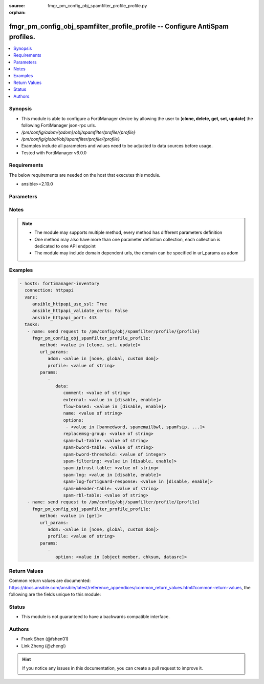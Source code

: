 :source: fmgr_pm_config_obj_spamfilter_profile_profile.py

:orphan:

.. _fmgr_pm_config_obj_spamfilter_profile_profile:

fmgr_pm_config_obj_spamfilter_profile_profile -- Configure AntiSpam profiles.
+++++++++++++++++++++++++++++++++++++++++++++++++++++++++++++++++++++++++++++

.. versionadded:: 2.10

.. contents::
   :local:
   :depth: 1


Synopsis
--------

- This module is able to configure a FortiManager device by allowing the user to **[clone, delete, get, set, update]** the following FortiManager json-rpc urls.
- `/pm/config/adom/{adom}/obj/spamfilter/profile/{profile}`
- `/pm/config/global/obj/spamfilter/profile/{profile}`
- Examples include all parameters and values need to be adjusted to data sources before usage.
- Tested with FortiManager v6.0.0


Requirements
------------
The below requirements are needed on the host that executes this module.

- ansible>=2.10.0



Parameters
----------

.. raw:: html

 <ul>
 <li><span class="li-head">url_params</span> - parameters in url path <span class="li-normal">type: dict</span> <span class="li-required">required: true</span></li>
 <ul class="ul-self">
 <li><span class="li-head">adom</span> - the domain prefix <span class="li-normal">type: str</span> <span class="li-normal"> choices: none, global, custom dom</span></li>
 <li><span class="li-head">profile</span> - the object name <span class="li-normal">type: str</span> </li>
 </ul>
 <li><span class="li-head">parameters for method: [clone, set, update]</span> - Configure AntiSpam profiles.</li>
 <ul class="ul-self">
 <li><span class="li-head">data</span> - No description for the parameter <span class="li-normal">type: dict</span> <ul class="ul-self">
 <li><span class="li-head">comment</span> - Comment. <span class="li-normal">type: str</span> </li>
 <li><span class="li-head">external</span> - Enable/disable external Email inspection. <span class="li-normal">type: str</span>  <span class="li-normal">choices: [disable, enable]</span> </li>
 <li><span class="li-head">flow-based</span> - Enable/disable flow-based spam filtering. <span class="li-normal">type: str</span>  <span class="li-normal">choices: [disable, enable]</span> </li>
 <li><span class="li-head">name</span> - Profile name. <span class="li-normal">type: str</span> </li>
 <li><span class="li-head">options</span> - No description for the parameter <span class="li-normal">type: array</span> <ul class="ul-self">
 <li><span class="li-head">{no-name}</span> - No description for the parameter <span class="li-normal">type: str</span>  <span class="li-normal">choices: [bannedword, spamemailbwl, spamfsip, spamfssubmit, spamfschksum, spamfsurl, spamhelodns, spamipbwl, spamraddrdns, spamrbl, spamhdrcheck, spamfsphish, spambwl]</span> </li>
 </ul>
 <li><span class="li-head">replacemsg-group</span> - Replacement message group. <span class="li-normal">type: str</span> </li>
 <li><span class="li-head">spam-bwl-table</span> - Anti-spam black/white list table ID. <span class="li-normal">type: str</span> </li>
 <li><span class="li-head">spam-bword-table</span> - Anti-spam banned word table ID. <span class="li-normal">type: str</span> </li>
 <li><span class="li-head">spam-bword-threshold</span> - Spam banned word threshold. <span class="li-normal">type: int</span> </li>
 <li><span class="li-head">spam-filtering</span> - Enable/disable spam filtering. <span class="li-normal">type: str</span>  <span class="li-normal">choices: [disable, enable]</span> </li>
 <li><span class="li-head">spam-iptrust-table</span> - Anti-spam IP trust table ID. <span class="li-normal">type: str</span> </li>
 <li><span class="li-head">spam-log</span> - Enable/disable spam logging for email filtering. <span class="li-normal">type: str</span>  <span class="li-normal">choices: [disable, enable]</span> </li>
 <li><span class="li-head">spam-log-fortiguard-response</span> - Enable/disable logging FortiGuard spam response. <span class="li-normal">type: str</span>  <span class="li-normal">choices: [disable, enable]</span> </li>
 <li><span class="li-head">spam-mheader-table</span> - Anti-spam MIME header table ID. <span class="li-normal">type: str</span> </li>
 <li><span class="li-head">spam-rbl-table</span> - Anti-spam DNSBL table ID. <span class="li-normal">type: str</span> </li>
 </ul>
 </ul>
 <li><span class="li-head">parameters for method: [delete]</span> - Configure AntiSpam profiles.</li>
 <ul class="ul-self">
 </ul>
 <li><span class="li-head">parameters for method: [get]</span> - Configure AntiSpam profiles.</li>
 <ul class="ul-self">
 <li><span class="li-head">option</span> - Set fetch option for the request. <span class="li-normal">type: str</span>  <span class="li-normal">choices: [object member, chksum, datasrc]</span> </li>
 </ul>
 </ul>






Notes
-----
.. note::

   - The module may supports multiple method, every method has different parameters definition

   - One method may also have more than one parameter definition collection, each collection is dedicated to one API endpoint

   - The module may include domain dependent urls, the domain can be specified in url_params as adom

Examples
--------

.. code-block:: yaml+jinja

 - hosts: fortimanager-inventory
   connection: httpapi
   vars:
      ansible_httpapi_use_ssl: True
      ansible_httpapi_validate_certs: False
      ansible_httpapi_port: 443
   tasks:
    - name: send request to /pm/config/obj/spamfilter/profile/{profile}
      fmgr_pm_config_obj_spamfilter_profile_profile:
         method: <value in [clone, set, update]>
         url_params:
            adom: <value in [none, global, custom dom]>
            profile: <value of string>
         params:
            - 
               data: 
                  comment: <value of string>
                  external: <value in [disable, enable]>
                  flow-based: <value in [disable, enable]>
                  name: <value of string>
                  options: 
                   - <value in [bannedword, spamemailbwl, spamfsip, ...]>
                  replacemsg-group: <value of string>
                  spam-bwl-table: <value of string>
                  spam-bword-table: <value of string>
                  spam-bword-threshold: <value of integer>
                  spam-filtering: <value in [disable, enable]>
                  spam-iptrust-table: <value of string>
                  spam-log: <value in [disable, enable]>
                  spam-log-fortiguard-response: <value in [disable, enable]>
                  spam-mheader-table: <value of string>
                  spam-rbl-table: <value of string>
    - name: send request to /pm/config/obj/spamfilter/profile/{profile}
      fmgr_pm_config_obj_spamfilter_profile_profile:
         method: <value in [get]>
         url_params:
            adom: <value in [none, global, custom dom]>
            profile: <value of string>
         params:
            - 
               option: <value in [object member, chksum, datasrc]>



Return Values
-------------


Common return values are documented: https://docs.ansible.com/ansible/latest/reference_appendices/common_return_values.html#common-return-values, the following are the fields unique to this module:


.. raw:: html

 <ul>
 <li><span class="li-return"> return values for method: [clone, delete, set, update]</span> </li>
 <ul class="ul-self">
 <li><span class="li-return">status</span>
 - No description for the parameter <span class="li-normal">type: dict</span> <ul class="ul-self">
 <li> <span class="li-return"> code </span> - No description for the parameter <span class="li-normal">type: int</span>  </li>
 <li> <span class="li-return"> message </span> - No description for the parameter <span class="li-normal">type: str</span>  </li>
 </ul>
 <li><span class="li-return">url</span>
 - No description for the parameter <span class="li-normal">type: str</span>  <span class="li-normal">example: /pm/config/adom/{adom}/obj/spamfilter/profile/{profile}</span>  </li>
 </ul>
 <li><span class="li-return"> return values for method: [get]</span> </li>
 <ul class="ul-self">
 <li><span class="li-return">data</span>
 - No description for the parameter <span class="li-normal">type: dict</span> <ul class="ul-self">
 <li> <span class="li-return"> comment </span> - Comment. <span class="li-normal">type: str</span>  </li>
 <li> <span class="li-return"> external </span> - Enable/disable external Email inspection. <span class="li-normal">type: str</span>  </li>
 <li> <span class="li-return"> flow-based </span> - Enable/disable flow-based spam filtering. <span class="li-normal">type: str</span>  </li>
 <li> <span class="li-return"> name </span> - Profile name. <span class="li-normal">type: str</span>  </li>
 <li> <span class="li-return"> options </span> - No description for the parameter <span class="li-normal">type: array</span> <ul class="ul-self">
 <li><span class="li-return">{no-name}</span> - No description for the parameter <span class="li-normal">type: str</span>  </li>
 </ul>
 <li> <span class="li-return"> replacemsg-group </span> - Replacement message group. <span class="li-normal">type: str</span>  </li>
 <li> <span class="li-return"> spam-bwl-table </span> - Anti-spam black/white list table ID. <span class="li-normal">type: str</span>  </li>
 <li> <span class="li-return"> spam-bword-table </span> - Anti-spam banned word table ID. <span class="li-normal">type: str</span>  </li>
 <li> <span class="li-return"> spam-bword-threshold </span> - Spam banned word threshold. <span class="li-normal">type: int</span>  </li>
 <li> <span class="li-return"> spam-filtering </span> - Enable/disable spam filtering. <span class="li-normal">type: str</span>  </li>
 <li> <span class="li-return"> spam-iptrust-table </span> - Anti-spam IP trust table ID. <span class="li-normal">type: str</span>  </li>
 <li> <span class="li-return"> spam-log </span> - Enable/disable spam logging for email filtering. <span class="li-normal">type: str</span>  </li>
 <li> <span class="li-return"> spam-log-fortiguard-response </span> - Enable/disable logging FortiGuard spam response. <span class="li-normal">type: str</span>  </li>
 <li> <span class="li-return"> spam-mheader-table </span> - Anti-spam MIME header table ID. <span class="li-normal">type: str</span>  </li>
 <li> <span class="li-return"> spam-rbl-table </span> - Anti-spam DNSBL table ID. <span class="li-normal">type: str</span>  </li>
 </ul>
 <li><span class="li-return">status</span>
 - No description for the parameter <span class="li-normal">type: dict</span> <ul class="ul-self">
 <li> <span class="li-return"> code </span> - No description for the parameter <span class="li-normal">type: int</span>  </li>
 <li> <span class="li-return"> message </span> - No description for the parameter <span class="li-normal">type: str</span>  </li>
 </ul>
 <li><span class="li-return">url</span>
 - No description for the parameter <span class="li-normal">type: str</span>  <span class="li-normal">example: /pm/config/adom/{adom}/obj/spamfilter/profile/{profile}</span>  </li>
 </ul>
 </ul>





Status
------

- This module is not guaranteed to have a backwards compatible interface.


Authors
-------

- Frank Shen (@fshen01)
- Link Zheng (@zhengl)


.. hint::

    If you notice any issues in this documentation, you can create a pull request to improve it.



